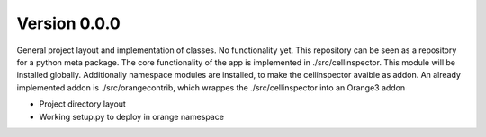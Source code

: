 Version 0.0.0
-------------
General project layout and implementation of classes. No functionality yet. This
repository can be seen as a repository for a python meta package. The core functionality
of the app is implemented in ./src/cellinspector. This module will be installed globally.
Additionally namespace modules are installed, to make the cellinspector avaible as addon.
An already implemented addon is ./src/orangecontrib, which wrappes the ./src/cellinspector
into an Orange3 addon

- Project directory layout
- Working setup.py to deploy in orange namespace
